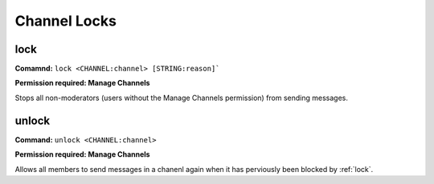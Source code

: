 Channel Locks
==============

lock
------------

**Comamnd:**
``lock <CHANNEL:channel> [STRING:reason]```

**Permission required: Manage Channels**

Stops all non-moderators (users without the Manage Channels permission) from sending messages.

unlock
------------

**Command:**
``unlock <CHANNEL:channel>``

**Permission required: Manage Channels**

Allows all members to send messages in a chanenl again when it has perviously been blocked by
:ref:`lock`.
